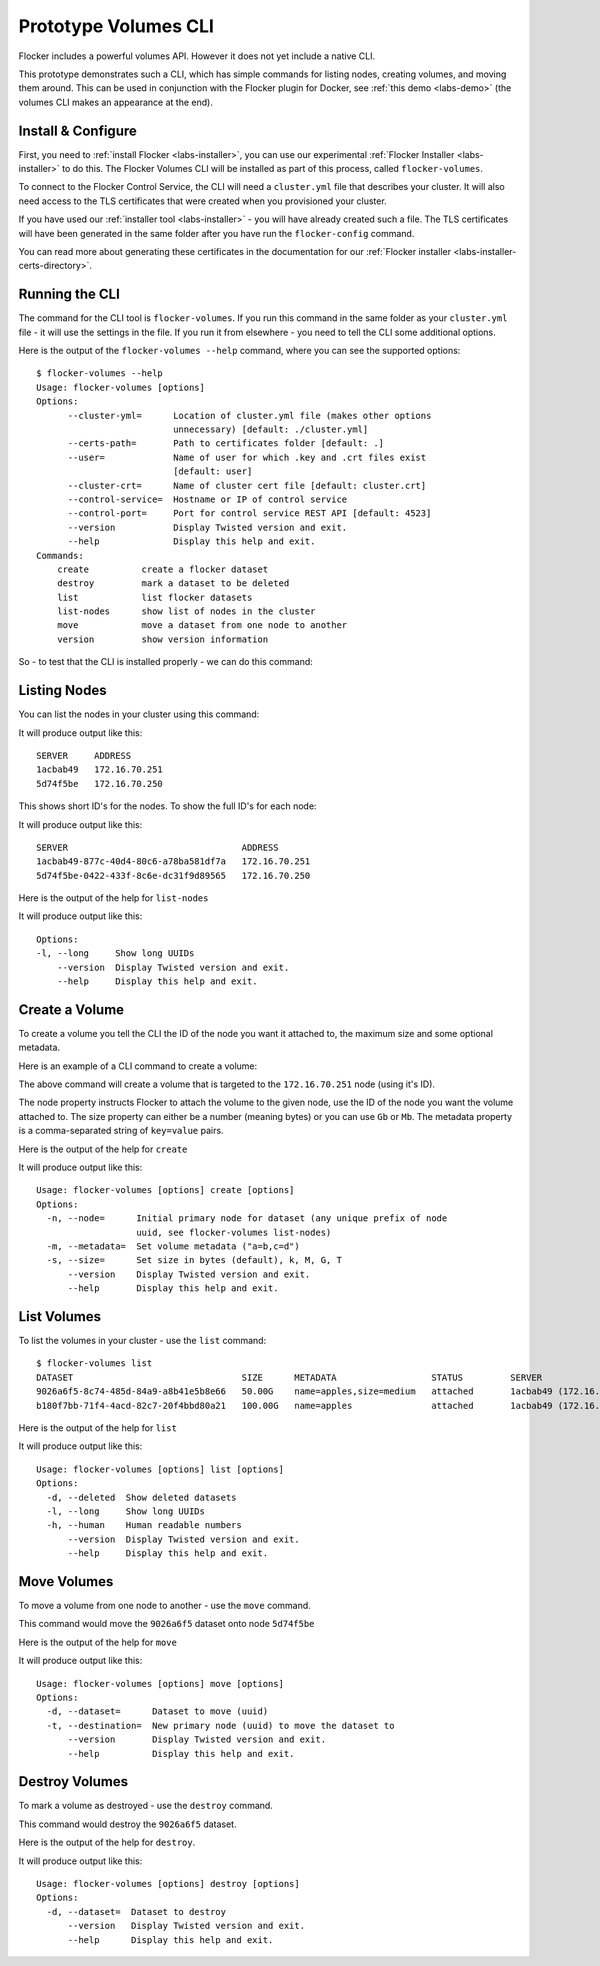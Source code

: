 .. _labs-volumes-cli:

=====================
Prototype Volumes CLI
=====================

Flocker includes a powerful volumes API.
However it does not yet include a native CLI.

This prototype demonstrates such a CLI, which has simple commands for listing nodes, creating volumes, and moving them around.
This can be used in conjunction with the Flocker plugin for Docker, see :ref:`this demo <labs-demo>` (the volumes CLI makes an appearance at the end).

Install & Configure
===================

First, you need to :ref:`install Flocker <labs-installer>`, you can use our experimental :ref:`Flocker Installer <labs-installer>` to do this.
The Flocker Volumes CLI will be installed as part of this process, called ``flocker-volumes``.

To connect to the Flocker Control Service, the CLI will need a ``cluster.yml`` file that describes your cluster.
It will also need access to the TLS certificates that were created when you provisioned your cluster.

If you have used our :ref:`installer tool <labs-installer>` - you will have already created such a file.  The TLS certificates will have been generated in the same folder after you have run the ``flocker-config`` command.

You can read more about generating these certificates in the documentation for our :ref:`Flocker installer <labs-installer-certs-directory>`.

Running the CLI
===============

The command for the CLI tool is ``flocker-volumes``.  If you run this command in the same folder as your ``cluster.yml`` file - it will use the settings in the file.  If you run it from elsewhere - you need to tell the CLI some additional options.

Here is the output of the ``flocker-volumes --help`` command, where you can see the supported options::

    $ flocker-volumes --help
    Usage: flocker-volumes [options]
    Options:
          --cluster-yml=      Location of cluster.yml file (makes other options
                              unnecessary) [default: ./cluster.yml]
          --certs-path=       Path to certificates folder [default: .]
          --user=             Name of user for which .key and .crt files exist
                              [default: user]
          --cluster-crt=      Name of cluster cert file [default: cluster.crt]
          --control-service=  Hostname or IP of control service
          --control-port=     Port for control service REST API [default: 4523]
          --version           Display Twisted version and exit.
          --help              Display this help and exit.
    Commands:
        create          create a flocker dataset
        destroy         mark a dataset to be deleted
        list            list flocker datasets
        list-nodes      show list of nodes in the cluster
        move            move a dataset from one node to another
        version         show version information

So - to test that the CLI is installed properly - we can do this command:

.. prompt:: bash $

    flocker-volumes --version

Listing Nodes
=============

You can list the nodes in your cluster using this command:

.. prompt:: bash $

    flocker-volumes list-nodes

It will produce output like this::

    SERVER     ADDRESS
    1acbab49   172.16.70.251
    5d74f5be   172.16.70.250

This shows short ID's for the nodes.  To show the full ID's for each node:

.. prompt:: bash $

    flocker-volumes list-nodes -l

It will produce output like this::

    SERVER                                 ADDRESS
    1acbab49-877c-40d4-80c6-a78ba581df7a   172.16.70.251
    5d74f5be-0422-433f-8c6e-dc31f9d89565   172.16.70.250

Here is the output of the help for ``list-nodes``

.. prompt:: bash $

    flocker-volumes list-nodes --help

It will produce output like this::

    Options:
    -l, --long     Show long UUIDs
        --version  Display Twisted version and exit.
        --help     Display this help and exit.

Create a Volume
===============

To create a volume you tell the CLI the ID of the node you want it attached to, the maximum size and some optional metadata.

Here is an example of a CLI command to create a volume:

.. prompt:: bash $

    flocker-volumes create \
        --node 1acbab49 \
        --size 50Gb \
        --metadata "name=apples,size=medium"

The above command will create a volume that is targeted to the ``172.16.70.251`` node (using it's ID).

The node property instructs Flocker to attach the volume to the given node, use the ID of the node you want the volume attached to.
The size property can either be a number (meaning bytes) or you can use ``Gb`` or ``Mb``.
The metadata property is a comma-separated string of ``key=value`` pairs.

Here is the output of the help for ``create``

.. prompt:: bash $

    flocker-volumes create --help

It will produce output like this::

    Usage: flocker-volumes [options] create [options]
    Options:
      -n, --node=      Initial primary node for dataset (any unique prefix of node
                       uuid, see flocker-volumes list-nodes)
      -m, --metadata=  Set volume metadata ("a=b,c=d")
      -s, --size=      Set size in bytes (default), k, M, G, T
          --version    Display Twisted version and exit.
          --help       Display this help and exit.

List Volumes
============

To list the volumes in your cluster - use the ``list`` command::

    $ flocker-volumes list
    DATASET                                SIZE      METADATA                  STATUS         SERVER
    9026a6f5-8c74-485d-84a9-a8b41e5b8e66   50.00G    name=apples,size=medium   attached       1acbab49 (172.16.70.251)
    b180f7bb-71f4-4acd-82c7-20f4bbd80a21   100.00G   name=apples               attached       1acbab49 (172.16.70.251)

Here is the output of the help for ``list``

.. prompt:: bash $

    flocker-volumes list --help

It will produce output like this::

    Usage: flocker-volumes [options] list [options]
    Options:
      -d, --deleted  Show deleted datasets
      -l, --long     Show long UUIDs
      -h, --human    Human readable numbers
          --version  Display Twisted version and exit.
          --help     Display this help and exit.

Move Volumes
============

To move a volume from one node to another - use the ``move`` command.

.. prompt:: bash $

    flocker-volumes move \
        --dataset 9026a6f5 \
        --target 5d74f5be

This command would move the ``9026a6f5`` dataset onto node ``5d74f5be``

Here is the output of the help for ``move``

.. prompt:: bash $

    flocker-volumes move --help

It will produce output like this::

    Usage: flocker-volumes [options] move [options]
    Options:
      -d, --dataset=      Dataset to move (uuid)
      -t, --destination=  New primary node (uuid) to move the dataset to
          --version       Display Twisted version and exit.
          --help          Display this help and exit.


Destroy Volumes
===============

To mark a volume as destroyed - use the ``destroy`` command.

.. prompt:: bash $

    flocker-volumes destroy \
        --dataset 9026a6f5

This command would destroy the ``9026a6f5`` dataset.

Here is the output of the help for ``destroy``.

.. prompt:: bash $

    flocker-volumes destroy --help

It will produce output like this::

    Usage: flocker-volumes [options] destroy [options]
    Options:
      -d, --dataset=  Dataset to destroy
          --version   Display Twisted version and exit.
          --help      Display this help and exit.
